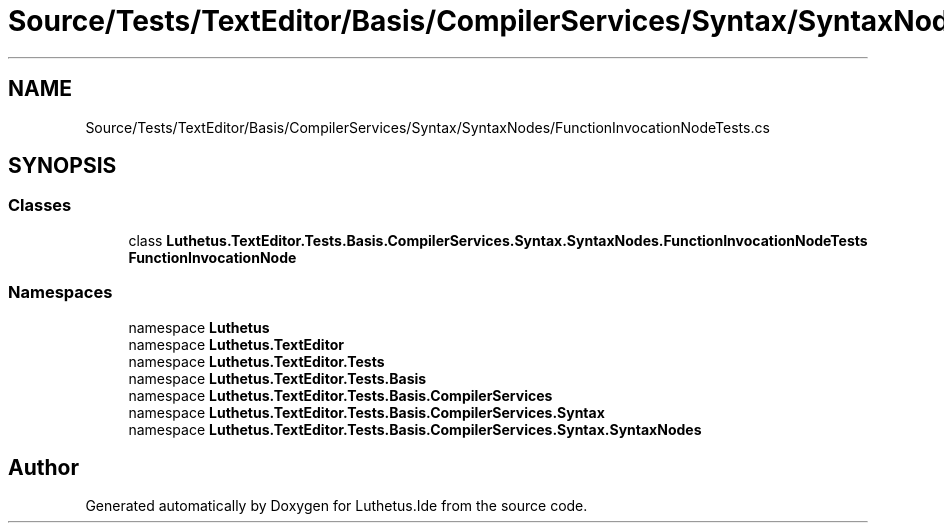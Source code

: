 .TH "Source/Tests/TextEditor/Basis/CompilerServices/Syntax/SyntaxNodes/FunctionInvocationNodeTests.cs" 3 "Version 1.0.0" "Luthetus.Ide" \" -*- nroff -*-
.ad l
.nh
.SH NAME
Source/Tests/TextEditor/Basis/CompilerServices/Syntax/SyntaxNodes/FunctionInvocationNodeTests.cs
.SH SYNOPSIS
.br
.PP
.SS "Classes"

.in +1c
.ti -1c
.RI "class \fBLuthetus\&.TextEditor\&.Tests\&.Basis\&.CompilerServices\&.Syntax\&.SyntaxNodes\&.FunctionInvocationNodeTests\fP"
.br
.RI "\fBFunctionInvocationNode\fP "
.in -1c
.SS "Namespaces"

.in +1c
.ti -1c
.RI "namespace \fBLuthetus\fP"
.br
.ti -1c
.RI "namespace \fBLuthetus\&.TextEditor\fP"
.br
.ti -1c
.RI "namespace \fBLuthetus\&.TextEditor\&.Tests\fP"
.br
.ti -1c
.RI "namespace \fBLuthetus\&.TextEditor\&.Tests\&.Basis\fP"
.br
.ti -1c
.RI "namespace \fBLuthetus\&.TextEditor\&.Tests\&.Basis\&.CompilerServices\fP"
.br
.ti -1c
.RI "namespace \fBLuthetus\&.TextEditor\&.Tests\&.Basis\&.CompilerServices\&.Syntax\fP"
.br
.ti -1c
.RI "namespace \fBLuthetus\&.TextEditor\&.Tests\&.Basis\&.CompilerServices\&.Syntax\&.SyntaxNodes\fP"
.br
.in -1c
.SH "Author"
.PP 
Generated automatically by Doxygen for Luthetus\&.Ide from the source code\&.
